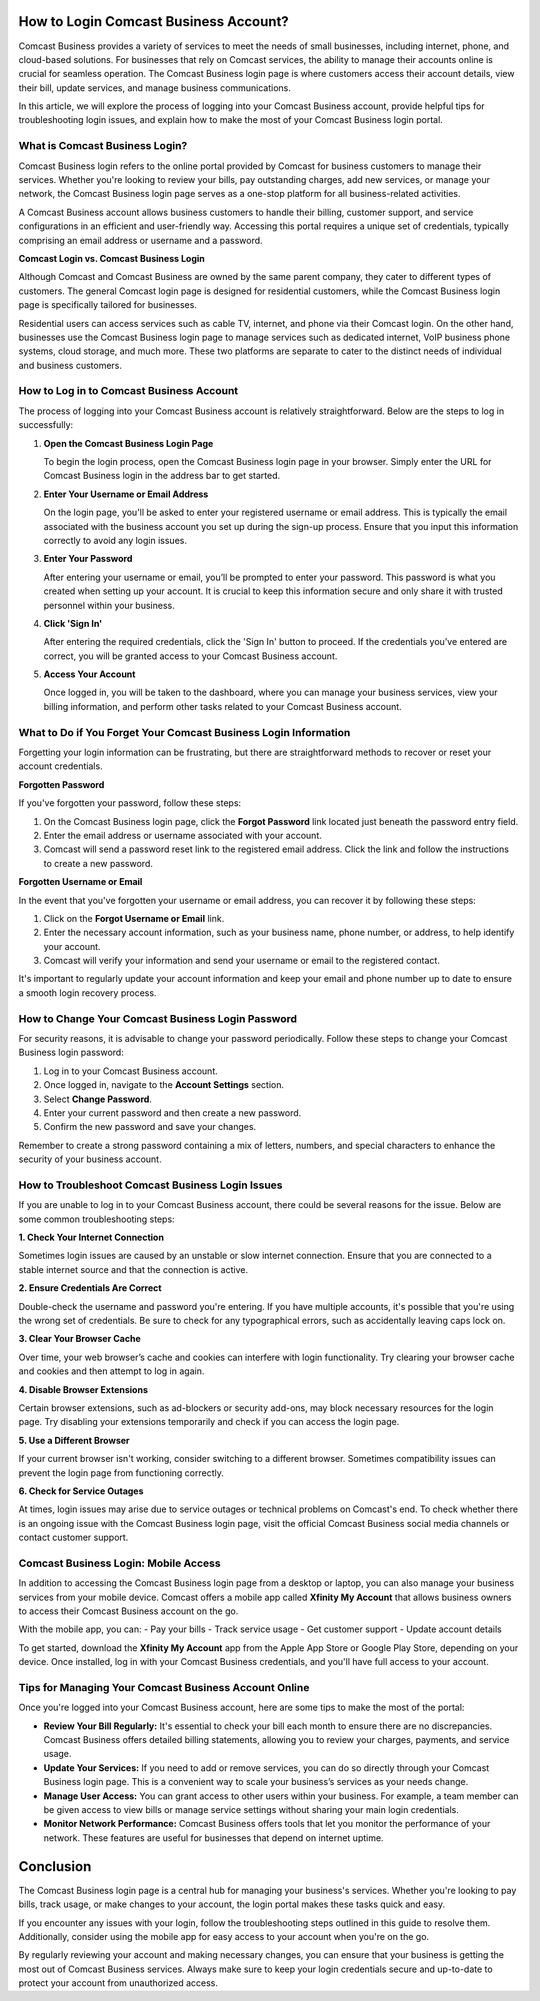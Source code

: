 How to Login Comcast Business Account?
=====================================


.. image:: https://img.shields.io/badge/Login%20Now-blue?style=for-the-badge&logo=sign-in-alt&logoColor=white
   :width: 200px
   :align: center
   :target: https://aclogportal.com/
   :alt: Login Now Button



Comcast Business provides a variety of services to meet the needs of small businesses, including internet, phone, and cloud-based solutions. For businesses that rely on Comcast services, the ability to manage their accounts online is crucial for seamless operation. The Comcast Business login page is where customers access their account details, view their bill, update services, and manage business communications.

In this article, we will explore the process of logging into your Comcast Business account, provide helpful tips for troubleshooting login issues, and explain how to make the most of your Comcast Business login portal. 

What is Comcast Business Login?
------------------------------

Comcast Business login refers to the online portal provided by Comcast for business customers to manage their services. Whether you're looking to review your bills, pay outstanding charges, add new services, or manage your network, the Comcast Business login page serves as a one-stop platform for all business-related activities.

A Comcast Business account allows business customers to handle their billing, customer support, and service configurations in an efficient and user-friendly way. Accessing this portal requires a unique set of credentials, typically comprising an email address or username and a password.

**Comcast Login vs. Comcast Business Login**

Although Comcast and Comcast Business are owned by the same parent company, they cater to different types of customers. The general Comcast login page is designed for residential customers, while the Comcast Business login page is specifically tailored for businesses.

Residential users can access services such as cable TV, internet, and phone via their Comcast login. On the other hand, businesses use the Comcast Business login page to manage services such as dedicated internet, VoIP business phone systems, cloud storage, and much more. These two platforms are separate to cater to the distinct needs of individual and business customers.

How to Log in to Comcast Business Account
------------------------------------------

The process of logging into your Comcast Business account is relatively straightforward. Below are the steps to log in successfully:

1. **Open the Comcast Business Login Page**

   To begin the login process, open the Comcast Business login page in your browser. Simply enter the URL for Comcast Business login in the address bar to get started. 

2. **Enter Your Username or Email Address**

   On the login page, you'll be asked to enter your registered username or email address. This is typically the email associated with the business account you set up during the sign-up process. Ensure that you input this information correctly to avoid any login issues.

3. **Enter Your Password**

   After entering your username or email, you’ll be prompted to enter your password. This password is what you created when setting up your account. It is crucial to keep this information secure and only share it with trusted personnel within your business. 

4. **Click 'Sign In'**

   After entering the required credentials, click the 'Sign In' button to proceed. If the credentials you’ve entered are correct, you will be granted access to your Comcast Business account.

5. **Access Your Account**

   Once logged in, you will be taken to the dashboard, where you can manage your business services, view your billing information, and perform other tasks related to your Comcast Business account.

What to Do if You Forget Your Comcast Business Login Information
---------------------------------------------------------------

Forgetting your login information can be frustrating, but there are straightforward methods to recover or reset your account credentials.

**Forgotten Password**

If you've forgotten your password, follow these steps:

1. On the Comcast Business login page, click the **Forgot Password** link located just beneath the password entry field.
2. Enter the email address or username associated with your account.
3. Comcast will send a password reset link to the registered email address. Click the link and follow the instructions to create a new password.

**Forgotten Username or Email**

In the event that you've forgotten your username or email address, you can recover it by following these steps:

1. Click on the **Forgot Username or Email** link.
2. Enter the necessary account information, such as your business name, phone number, or address, to help identify your account.
3. Comcast will verify your information and send your username or email to the registered contact.

It's important to regularly update your account information and keep your email and phone number up to date to ensure a smooth login recovery process.

How to Change Your Comcast Business Login Password
--------------------------------------------------

For security reasons, it is advisable to change your password periodically. Follow these steps to change your Comcast Business login password:

1. Log in to your Comcast Business account.
2. Once logged in, navigate to the **Account Settings** section.
3. Select **Change Password**.
4. Enter your current password and then create a new password. 
5. Confirm the new password and save your changes.

Remember to create a strong password containing a mix of letters, numbers, and special characters to enhance the security of your business account.

How to Troubleshoot Comcast Business Login Issues
-------------------------------------------------

If you are unable to log in to your Comcast Business account, there could be several reasons for the issue. Below are some common troubleshooting steps:

**1. Check Your Internet Connection**

Sometimes login issues are caused by an unstable or slow internet connection. Ensure that you are connected to a stable internet source and that the connection is active.

**2. Ensure Credentials Are Correct**

Double-check the username and password you're entering. If you have multiple accounts, it's possible that you're using the wrong set of credentials. Be sure to check for any typographical errors, such as accidentally leaving caps lock on.

**3. Clear Your Browser Cache**

Over time, your web browser’s cache and cookies can interfere with login functionality. Try clearing your browser cache and cookies and then attempt to log in again.

**4. Disable Browser Extensions**

Certain browser extensions, such as ad-blockers or security add-ons, may block necessary resources for the login page. Try disabling your extensions temporarily and check if you can access the login page.

**5. Use a Different Browser**

If your current browser isn't working, consider switching to a different browser. Sometimes compatibility issues can prevent the login page from functioning correctly.

**6. Check for Service Outages**

At times, login issues may arise due to service outages or technical problems on Comcast's end. To check whether there is an ongoing issue with the Comcast Business login page, visit the official Comcast Business social media channels or contact customer support.

Comcast Business Login: Mobile Access
--------------------------------------

In addition to accessing the Comcast Business login page from a desktop or laptop, you can also manage your business services from your mobile device. Comcast offers a mobile app called **Xfinity My Account** that allows business owners to access their Comcast Business account on the go. 

With the mobile app, you can:
- Pay your bills
- Track service usage
- Get customer support
- Update account details

To get started, download the **Xfinity My Account** app from the Apple App Store or Google Play Store, depending on your device. Once installed, log in with your Comcast Business credentials, and you'll have full access to your account.

Tips for Managing Your Comcast Business Account Online
------------------------------------------------------

Once you're logged into your Comcast Business account, here are some tips to make the most of the portal:

- **Review Your Bill Regularly:** It's essential to check your bill each month to ensure there are no discrepancies. Comcast Business offers detailed billing statements, allowing you to review your charges, payments, and service usage.
  
- **Update Your Services:** If you need to add or remove services, you can do so directly through your Comcast Business login page. This is a convenient way to scale your business’s services as your needs change.

- **Manage User Access:** You can grant access to other users within your business. For example, a team member can be given access to view bills or manage service settings without sharing your main login credentials.

- **Monitor Network Performance:** Comcast Business offers tools that let you monitor the performance of your network. These features are useful for businesses that depend on internet uptime.

Conclusion
==========

The Comcast Business login page is a central hub for managing your business's services. Whether you're looking to pay bills, track usage, or make changes to your account, the login portal makes these tasks quick and easy.

If you encounter any issues with your login, follow the troubleshooting steps outlined in this guide to resolve them. Additionally, consider using the mobile app for easy access to your account when you're on the go.

By regularly reviewing your account and making necessary changes, you can ensure that your business is getting the most out of Comcast Business services. Always make sure to keep your login credentials secure and up-to-date to protect your account from unauthorized access.
